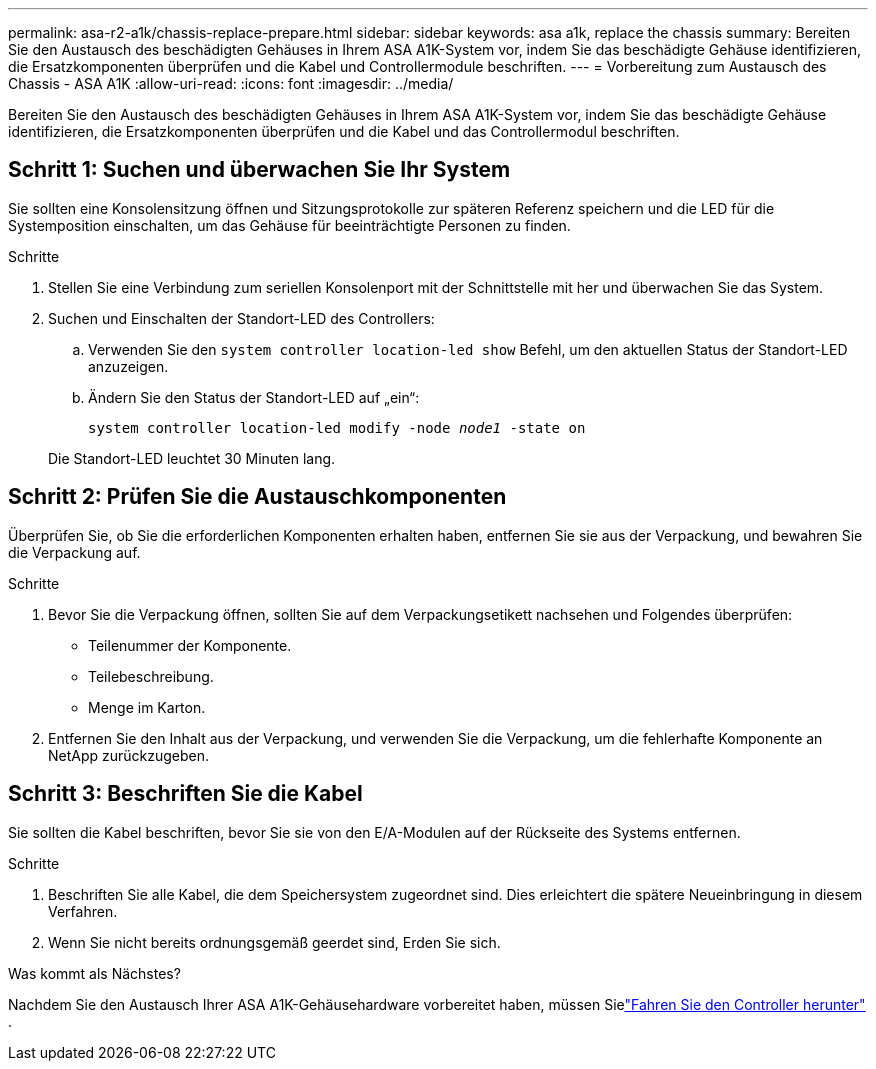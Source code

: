 ---
permalink: asa-r2-a1k/chassis-replace-prepare.html 
sidebar: sidebar 
keywords: asa a1k, replace the chassis 
summary: Bereiten Sie den Austausch des beschädigten Gehäuses in Ihrem ASA A1K-System vor, indem Sie das beschädigte Gehäuse identifizieren, die Ersatzkomponenten überprüfen und die Kabel und Controllermodule beschriften. 
---
= Vorbereitung zum Austausch des Chassis - ASA A1K
:allow-uri-read: 
:icons: font
:imagesdir: ../media/


[role="lead"]
Bereiten Sie den Austausch des beschädigten Gehäuses in Ihrem ASA A1K-System vor, indem Sie das beschädigte Gehäuse identifizieren, die Ersatzkomponenten überprüfen und die Kabel und das Controllermodul beschriften.



== Schritt 1: Suchen und überwachen Sie Ihr System

Sie sollten eine Konsolensitzung öffnen und Sitzungsprotokolle zur späteren Referenz speichern und die LED für die Systemposition einschalten, um das Gehäuse für beeinträchtigte Personen zu finden.

.Schritte
. Stellen Sie eine Verbindung zum seriellen Konsolenport mit der Schnittstelle mit her und überwachen Sie das System.
. Suchen und Einschalten der Standort-LED des Controllers:
+
.. Verwenden Sie den `system controller location-led show` Befehl, um den aktuellen Status der Standort-LED anzuzeigen.
.. Ändern Sie den Status der Standort-LED auf „ein“:
+
`system controller location-led modify -node _node1_ -state on`

+
Die Standort-LED leuchtet 30 Minuten lang.







== Schritt 2: Prüfen Sie die Austauschkomponenten

Überprüfen Sie, ob Sie die erforderlichen Komponenten erhalten haben, entfernen Sie sie aus der Verpackung, und bewahren Sie die Verpackung auf.

.Schritte
. Bevor Sie die Verpackung öffnen, sollten Sie auf dem Verpackungsetikett nachsehen und Folgendes überprüfen:
+
** Teilenummer der Komponente.
** Teilebeschreibung.
** Menge im Karton.


. Entfernen Sie den Inhalt aus der Verpackung, und verwenden Sie die Verpackung, um die fehlerhafte Komponente an NetApp zurückzugeben.




== Schritt 3: Beschriften Sie die Kabel

Sie sollten die Kabel beschriften, bevor Sie sie von den E/A-Modulen auf der Rückseite des Systems entfernen.

.Schritte
. Beschriften Sie alle Kabel, die dem Speichersystem zugeordnet sind. Dies erleichtert die spätere Neueinbringung in diesem Verfahren.
. Wenn Sie nicht bereits ordnungsgemäß geerdet sind, Erden Sie sich.


.Was kommt als Nächstes?
Nachdem Sie den Austausch Ihrer ASA A1K-Gehäusehardware vorbereitet haben, müssen Sielink:chassis-replace-shutdown.html["Fahren Sie den Controller herunter"] .
